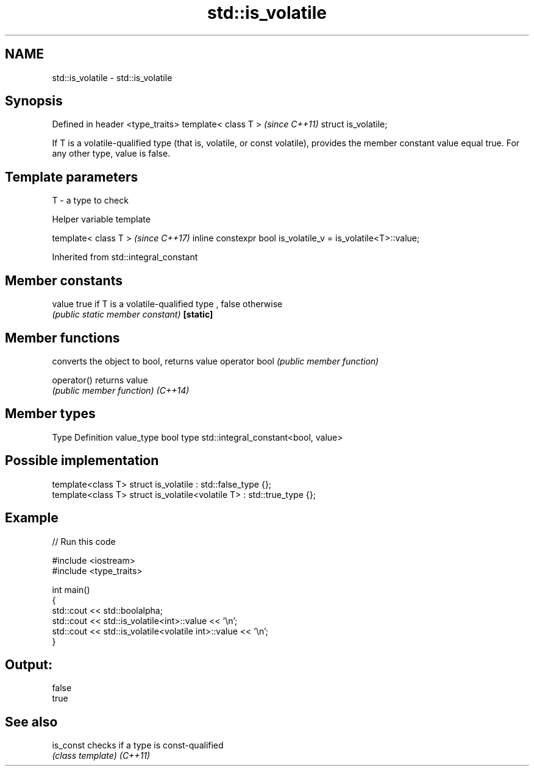 .TH std::is_volatile 3 "2020.03.24" "http://cppreference.com" "C++ Standard Libary"
.SH NAME
std::is_volatile \- std::is_volatile

.SH Synopsis

Defined in header <type_traits>
template< class T >              \fI(since C++11)\fP
struct is_volatile;

If T is a volatile-qualified type (that is, volatile, or const volatile), provides the member constant value equal true. For any other type, value is false.

.SH Template parameters


T - a type to check


Helper variable template


template< class T >                                           \fI(since C++17)\fP
inline constexpr bool is_volatile_v = is_volatile<T>::value;


Inherited from std::integral_constant


.SH Member constants



value    true if T is a volatile-qualified type , false otherwise
         \fI(public static member constant)\fP
\fB[static]\fP


.SH Member functions


              converts the object to bool, returns value
operator bool \fI(public member function)\fP

operator()    returns value
              \fI(public member function)\fP
\fI(C++14)\fP


.SH Member types


Type       Definition
value_type bool
type       std::integral_constant<bool, value>


.SH Possible implementation



  template<class T> struct is_volatile             : std::false_type {};
  template<class T> struct is_volatile<volatile T> : std::true_type {};



.SH Example


// Run this code

  #include <iostream>
  #include <type_traits>

  int main()
  {
      std::cout << std::boolalpha;
      std::cout << std::is_volatile<int>::value << '\\n';
      std::cout << std::is_volatile<volatile int>::value  << '\\n';
  }

.SH Output:

  false
  true


.SH See also



is_const checks if a type is const-qualified
         \fI(class template)\fP
\fI(C++11)\fP




